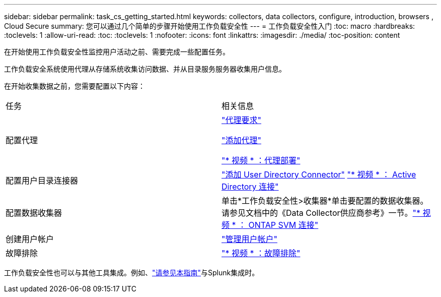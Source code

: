 ---
sidebar: sidebar 
permalink: task_cs_getting_started.html 
keywords: collectors, data collectors, configure, introduction, browsers , Cloud Secure 
summary: 您可以通过几个简单的步骤开始使用工作负载安全性 
---
= 工作负载安全性入门
:toc: macro
:hardbreaks:
:toclevels: 1
:allow-uri-read: 
:toc: 
:toclevels: 1
:nofooter: 
:icons: font
:linkattrs: 
:imagesdir: ./media/
:toc-position: content


[role="lead"]
在开始使用工作负载安全性监控用户活动之前、需要完成一些配置任务。

工作负载安全系统使用代理从存储系统收集访问数据、并从目录服务服务器收集用户信息。

在开始收集数据之前，您需要配置以下内容：

[cols="2*"]
|===


| 任务 | 相关信息 


| 配置代理  a| 
link:concept_cs_agent_requirements.html["代理要求"]

link:task_cs_add_agent.html["添加代理"]

link:https://netapp.hubs.vidyard.com/watch/Lce7EaGg7NZfvCUw4Jwy5P?["* 视频 * ：代理部署"]



| 配置用户目录连接器 | link:task_config_user_dir_connect.html["添加 User Directory Connector"] link:https://netapp.hubs.vidyard.com/watch/NEmbmYrFjCHvPps7QMy8me?["* 视频 * ： Active Directory 连接"] 


| 配置数据收集器 | 单击*工作负载安全性>收集器*单击要配置的数据收集器。请参见文档中的《Data Collector供应商参考》一节。link:https://netapp.hubs.vidyard.com/watch/YSQrcYA7DKXbj1UGeLYnSF?["* 视频 * ： ONTAP SVM 连接"] 


| 创建用户帐户 | link:concept_user_roles.html["管理用户帐户"] 


| 故障排除 | link:https://netapp.hubs.vidyard.com/watch/Fs8N2w9wBtsFGrhRH9X85U?["* 视频 * ：故障排除"] 
|===
工作负载安全性也可以与其他工具集成。例如、link:http://docs.netapp.com/us-en/cloudinsights/CloudInsights_CloudSecure_Splunk_integration_guide.pdf["请参见本指南"]与Splunk集成时。
